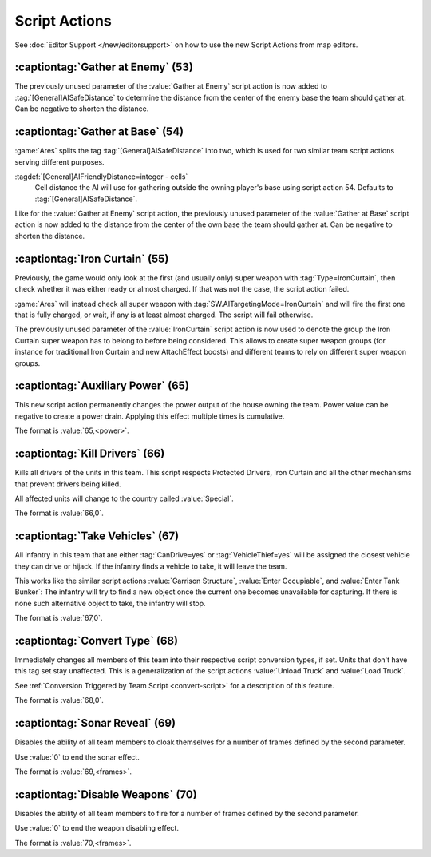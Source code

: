 Script Actions
~~~~~~~~~~~~~~

See :doc:`Editor Support </new/editorsupport>` on how to use the new Script
Actions from map editors.

:captiontag:`Gather at Enemy` (53)
``````````````````````````````````

The previously unused parameter of the :value:`Gather at Enemy` script action is
now added to :tag:`[General]AISafeDistance` to determine the distance from the
center of the enemy base the team should gather at. Can be negative to shorten
the distance.

.. versionadded:: 2.0



.. index:: Scripts; Distance setting for Gather at Base

:captiontag:`Gather at Base` (54)
`````````````````````````````````

:game:`Ares` splits the tag :tag:`[General]AISafeDistance` into two, which is
used for two similar team script actions serving different purposes.

:tagdef:`[General]AIFriendlyDistance=integer - cells`
  Cell distance the AI will use for gathering outside the owning player's base
  using script action 54. Defaults to :tag:`[General]AISafeDistance`.

Like for the :value:`Gather at Enemy` script action, the previously unused
parameter of the :value:`Gather at Base` script action is now added to the
distance from the center of the own base the team should gather at. Can be
negative to shorten the distance.

.. versionadded:: 2.0



.. index:: Scripts; Iron Curtain team script extended

.. _script-ironcurtain:

:captiontag:`Iron Curtain` (55)
```````````````````````````````

Previously, the game would only look at the first (and usually only) super
weapon with :tag:`Type=IronCurtain`, then check whether it was either ready or
almost charged. If that was not the case, the script action failed.

:game:`Ares` will instead check all super weapon with
:tag:`SW.AITargetingMode=IronCurtain` and will fire the first one that is fully
charged, or wait, if any is at least almost charged. The script will fail
otherwise.

The previously unused parameter of the :value:`IronCurtain` script action is now
used to denote the group the Iron Curtain super weapon has to belong to before
being considered. This allows to create super weapon groups (for instance for
traditional Iron Curtain and new AttachEffect boosts) and different teams to
rely on different super weapon groups.

.. versionadded:: 2.0



.. index:: Scripts; Auxiliary Power

:captiontag:`Auxiliary Power` (65)
``````````````````````````````````

This new script action permanently changes the power output of the house owning
the team. Power value can be negative to create a power drain. Applying this
effect multiple times is cumulative.

The format is :value:`65,<power>`.

.. versionadded:: 3.0



.. index:: Scripts; Kill Drivers

:captiontag:`Kill Drivers` (66)
```````````````````````````````

Kills all drivers of the units in this team. This script respects Protected
Drivers, Iron Curtain and all the other mechanisms that prevent drivers being
killed.

All affected units will change to the country called :value:`Special`.

The format is :value:`66,0`.

.. versionadded:: 3.0



.. index:: Scripts; Take Vehicles

:captiontag:`Take Vehicles` (67)
````````````````````````````````

All infantry in this team that are either :tag:`CanDrive=yes` or
:tag:`VehicleThief=yes` will be assigned the closest vehicle they can drive or
hijack. If the infantry finds a vehicle to take, it will leave the team.

This works like the similar script actions :value:`Garrison Structure`,
:value:`Enter Occupiable`, and :value:`Enter Tank Bunker`: The infantry will try
to find a new object once the current one becomes unavailable for capturing. If
there is none such alternative object to take, the infantry will stop.

The format is :value:`67,0`.

.. versionadded:: 3.0



.. index:: Scripts; Convert Type

.. _script-converttype:

:captiontag:`Convert Type` (68)
```````````````````````````````

Immediately changes all members of this team into their respective script
conversion types, if set. Units that don't have this tag set stay unaffected.
This is a generalization of the script actions :value:`Unload Truck` and
:value:`Load Truck`.

See :ref:`Conversion Triggered by Team Script <convert-script>` for a
description of this feature.

The format is :value:`68,0`.

.. versionadded:: 3.0



.. index:: Scripts; Sonar Reveal

:captiontag:`Sonar Reveal` (69)
```````````````````````````````

Disables the ability of all team members to cloak themselves for a number of
frames defined by the second parameter.

Use :value:`0` to end the sonar effect.

The format is :value:`69,<frames>`.

.. versionadded:: 3.0



.. index:: Scripts; Disable Weapons

:captiontag:`Disable Weapons` (70)
``````````````````````````````````

Disables the ability of all team members to fire for a number of frames defined
by the second parameter.

Use :value:`0` to end the weapon disabling effect.

The format is :value:`70,<frames>`.

.. versionadded:: 3.0
